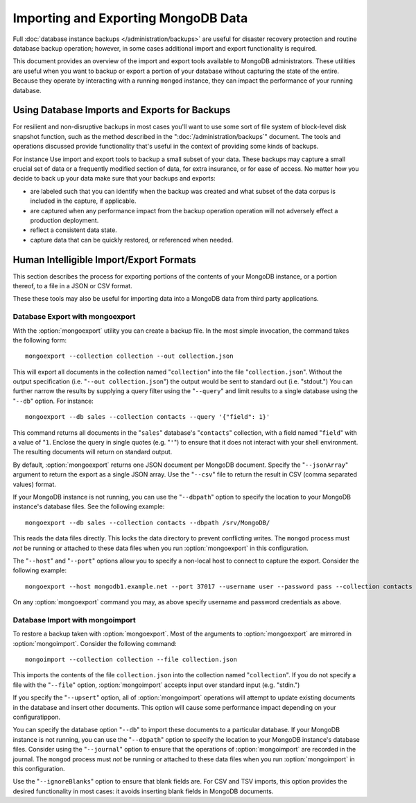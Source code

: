 ====================================
Importing and Exporting MongoDB Data
====================================

Full :doc:`database instance backups </administration/backups>` are
useful for disaster recovery protection and routine database backup
operation; however, in some cases additional import and export
functionality is required.

This document provides an overview of the import and export tools
available to MongoDB administrators. These utilities are useful when
you want to backup or export a portion of your database without
capturing the state of the entire. Because they operate by interacting
with a running ``mongod`` instance, they can impact the performance of
your running database.

.. note:::option:`mongoimport` and :option:`mongoexport` do not
   reliably preserve data types in some situations. Use with care.

Using Database Imports and Exports for Backups
----------------------------------------------

For resilient and non-disruptive backups in most cases you'll want to
use some sort of file system of block-level disk snapshot function,
such as the method described in the ":doc:`/administration/backups`"
document. The tools and operations discussed provide functionality
that's useful in the context of providing some kinds of backups.

For instance Use import and export tools to backup a small subset of
your data. These backups may capture a small crucial set of data or a
frequently modified section of data, for extra insurance, or for ease
of access. No matter how you decide to back up your data make sure
that your backups and exports:

- are labeled such that you can identify when the backup was created
  and what subset of the data corpus is included in the capture, if
  applicable.

- are captured when any performance impact from the backup operation
  operation will not adversely effect a production deployment.

- reflect a consistent data state.

- capture data that can be quickly restored, or referenced when
  needed.

Human Intelligible Import/Export Formats
----------------------------------------

This section describes the process for exporting portions of the
contents of your MongoDB instance, or a portion thereof, to a file in
a JSON or CSV format.

.. seealso:: The :doc:`/reference/mongoimport` and :doc:`/reference/mongoexport`
   documents contain complete documentation of these tools. If you
   have questions about the function and parameters of these tools not
   covered here, please refer to these documents.

   If you want to simply copy a database or collection from one
   instance to another, consider using the :command:`copydb`,
   :command:`clone`, or :command:`clonecollection` commands, which may
   be more suited to this task.

These these tools may also be useful for importing data into a MongoDB
data from third party applications.

Database Export with mongoexport
~~~~~~~~~~~~~~~~~~~~~~~~~~~~~~~~

With the :option:`mongoexport` utility you can create a backup file. In the
most simple invocation, the command takes the following form: ::

     mongoexport --collection collection --out collection.json

This will export all documents in the collection named
"``collection``" into the file "``collection.json``". Without the
output specification (i.e. "``--out collection.json``") the output
would be sent to standard out (i.e. "stdout.") You can further narrow
the results by supplying a query filter using the  "``--query``" and
limit results to a single database using the "``--db``" option. For
instance: ::

     mongoexport --db sales --collection contacts --query '{"field": 1}'

This command returns all documents in the "``sales``" database's
"``contacts``" collection, with a field named "``field``" with a value
of "``1``. Enclose the query in single quotes (e.g. "``'``") to ensure
that it does not interact with your shell environment. The resulting
documents will return on standard output.

By default, :option:`mongoexport` returns one JSON document per MongoDB
document. Specify the "``--jsonArray``" argument to return the export
as a single JSON array. Use the "``--csv``" file to return the result
in CSV (comma separated values) format.

If your MongoDB instance is not running, you can use the
"``--dbpath``" option to specify the location to your MongoDB
instance's database files. See the following example: ::

     mongoexport --db sales --collection contacts --dbpath /srv/MongoDB/

This reads the data files directly. This locks the data directory to
prevent conflicting writes. The ``mongod`` process must *not* be
running or attached to these data files when you run :option:`mongoexport`
in this configuration.

The "``--host``" and "``--port``" options allow you to specify a
non-local host to connect to capture the export. Consider the
following example: ::

     mongoexport --host mongodb1.example.net --port 37017 --username user --password pass --collection contacts --file mdb1-examplenet.json

On any :option:`mongoexport` command you may, as above specify username and
password credentials as above.

Database Import with mongoimport
~~~~~~~~~~~~~~~~~~~~~~~~~~~~~~~~

To restore a backup taken with :option:`mongoexport`. Most of the arguments
to :option:`mongoexport` are mirrored in :option:`mongoimport`. Consider the
following command: ::

     mongoimport --collection collection --file collection.json

This imports the contents of the file ``collection.json`` into the
collection named "``collection``". If you do not specify a file with
the "``--file``" option, :option:`mongoimport` accepts input over  standard
input (e.g. "stdin.")

If you specify the "``--upsert``" option, all of :option:`mongoimport`
operations will attempt to update existing documents in the database
and insert other documents. This option will cause some performance
impact depending on your configuratippon.

You can specify the database option "``--db``" to import these
documents to a particular database. If your MongoDB instance is not
running, you can use the "``--dbpath``" option to specify the location
to your MongoDB instance's database files. Consider using the
"``--journal``" option to ensure that the operations of
:option:`mongoimport` are recorded in the journal. The ``mongod``
process must *not* be running or attached to these data files when you
run :option:`mongoimport` in this configuration.

Use the "``--ignoreBlanks``" option to ensure that blank fields
are. For CSV and TSV imports, this option provides the desired
functionality in most cases: it avoids inserting blank fields in
MongoDB documents.

.. seealso:: See the ":doc:`/administration/backups`" document for
   more in depth information about backing up MongoDB
   instances. Additionally, consider the following references for
   commands addressed in this document:

   - :doc:`/reference/mongoexport`
   - :doc:`/reference/mongorestore`

